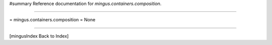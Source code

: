 #summary Reference documentation for `mingus.containers.composition`.

----

= mingus.containers.composition =
None

----

[mingusIndex Back to Index]
